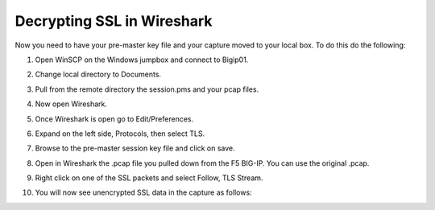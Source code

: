 Decrypting SSL in Wireshark
~~~~~~~~~~~~~~~~~~~~~~~~~~~

Now you need to have your pre-master key file and your capture moved to your local box.  To do this do the following:

#. Open WinSCP on the Windows jumpbox and connect to Bigip01.

#. Change local directory to Documents.

#. Pull from the remote directory the session.pms and your pcap files.

#. Now open Wireshark.  

#. Once Wireshark is open go to Edit/Preferences.

#. Expand on the left side, Protocols, then select TLS.

   .. image:: /_static/class4/premaster-session.png
      :height: 500px

#. Browse to the pre-master session key file and click on save.

#. Open in Wireshark the .pcap file you pulled down from the F5 BIG-IP.  You can use the original .pcap.

#. Right click on one of the SSL packets and select Follow, TLS Stream.

   .. image:: /_static/class4/follow-ssl-stream.png
      :height: 500px

#. You will now see unencrypted SSL data in the capture as follows:

   .. image:: /_static/class4/ssl-decrypted-data.png
      :height: 500px
